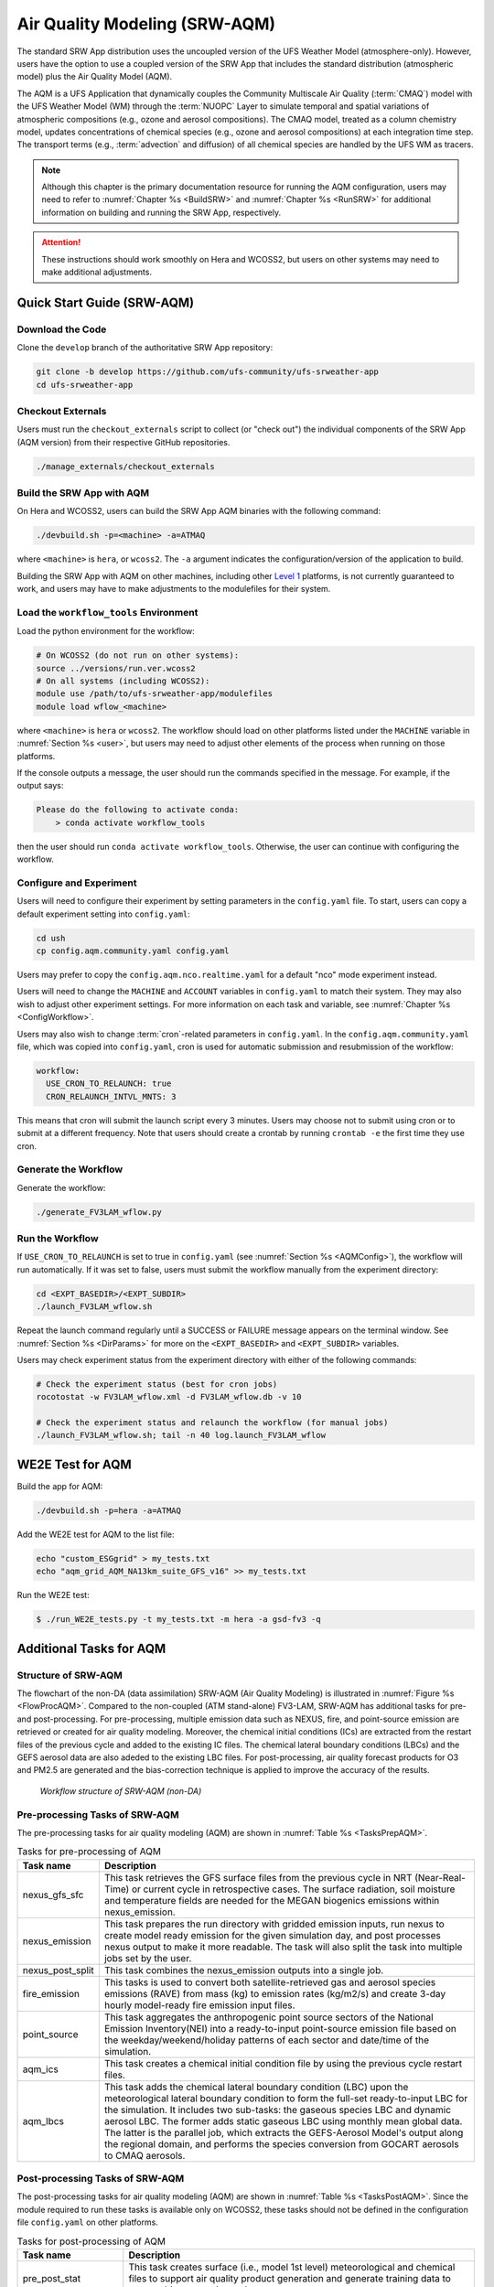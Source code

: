 .. _AQM:

=====================================
Air Quality Modeling (SRW-AQM)
=====================================

The standard SRW App distribution uses the uncoupled version of the UFS Weather Model (atmosphere-only). However, users have the option to use a coupled version of the SRW App that includes the standard distribution (atmospheric model) plus the Air Quality Model (AQM).

The AQM is a UFS Application that dynamically couples the Community Multiscale Air Quality (:term:`CMAQ`) model with the UFS Weather Model (WM) through the :term:`NUOPC` Layer to simulate temporal and spatial variations of atmospheric compositions (e.g., ozone and aerosol compositions). The CMAQ model, treated as a column chemistry model, updates concentrations of chemical species (e.g., ozone and aerosol compositions) at each integration time step. The transport terms (e.g., :term:`advection` and diffusion) of all chemical species are handled by the UFS WM as tracers.

.. note::

   Although this chapter is the primary documentation resource for running the AQM configuration, users may need to refer to :numref:`Chapter %s <BuildSRW>` and :numref:`Chapter %s <RunSRW>` for additional information on building and running the SRW App, respectively. 

.. attention::

   These instructions should work smoothly on Hera and WCOSS2, but users on other systems may need to make additional adjustments. 

Quick Start Guide (SRW-AQM)
=====================================

Download the Code
-------------------

Clone the ``develop`` branch of the authoritative SRW App repository:

.. code-block:: console

   git clone -b develop https://github.com/ufs-community/ufs-srweather-app
   cd ufs-srweather-app

Checkout Externals
---------------------

Users must run the ``checkout_externals`` script to collect (or "check out") the individual components of the SRW App (AQM version) from their respective GitHub repositories. 

.. code-block:: console

   ./manage_externals/checkout_externals

Build the SRW App with AQM
-----------------------------

On Hera and WCOSS2, users can build the SRW App AQM binaries with the following command:

.. code-block:: console

   ./devbuild.sh -p=<machine> -a=ATMAQ

where ``<machine>`` is ``hera``, or ``wcoss2``. The ``-a`` argument indicates the configuration/version of the application to build. 

Building the SRW App with AQM on other machines, including other `Level 1 <https://github.com/ufs-community/ufs-srweather-app/wiki/Supported-Platforms-and-Compilers>`__ platforms, is not currently guaranteed to work, and users may have to make adjustments to the modulefiles for their system. 

Load the ``workflow_tools`` Environment
--------------------------------------------

Load the python environment for the workflow:

.. code-block:: console

   # On WCOSS2 (do not run on other systems):
   source ../versions/run.ver.wcoss2
   # On all systems (including WCOSS2):
   module use /path/to/ufs-srweather-app/modulefiles
   module load wflow_<machine>

where ``<machine>`` is ``hera`` or ``wcoss2``. The workflow should load on other platforms listed under the ``MACHINE`` variable in :numref:`Section %s <user>`, but users may need to adjust other elements of the process when running on those platforms. 

If the console outputs a message, the user should run the commands specified in the message. For example, if the output says: 

.. code-block:: console

   Please do the following to activate conda:
       > conda activate workflow_tools

then the user should run ``conda activate workflow_tools``. Otherwise, the user can continue with configuring the workflow. 

.. _AQMConfig:

Configure and Experiment
---------------------------

Users will need to configure their experiment by setting parameters in the ``config.yaml`` file. To start, users can copy a default experiment setting into ``config.yaml``:

.. code-block:: console

   cd ush
   cp config.aqm.community.yaml config.yaml 
   
Users may prefer to copy the ``config.aqm.nco.realtime.yaml`` for a default "nco" mode experiment instead. 

Users will need to change the ``MACHINE`` and ``ACCOUNT`` variables in ``config.yaml`` to match their system. They may also wish to adjust other experiment settings. For more information on each task and variable, see :numref:`Chapter %s <ConfigWorkflow>`. 

Users may also wish to change :term:`cron`-related parameters in ``config.yaml``. In the ``config.aqm.community.yaml`` file, which was copied into ``config.yaml``, cron is used for automatic submission and resubmission of the workflow:

.. code-block:: console

   workflow:
     USE_CRON_TO_RELAUNCH: true
     CRON_RELAUNCH_INTVL_MNTS: 3

This means that cron will submit the launch script every 3 minutes. Users may choose not to submit using cron or to submit at a different frequency. Note that users should create a crontab by running ``crontab -e`` the first time they use cron.

Generate the Workflow
------------------------

Generate the workflow:

.. code-block:: console

   ./generate_FV3LAM_wflow.py

Run the Workflow
------------------

If ``USE_CRON_TO_RELAUNCH`` is set to true in ``config.yaml`` (see :numref:`Section %s <AQMConfig>`), the workflow will run automatically. If it was set to false, users must submit the workflow manually from the experiment directory:

.. code-block:: console

   cd <EXPT_BASEDIR>/<EXPT_SUBDIR>
   ./launch_FV3LAM_wflow.sh

Repeat the launch command regularly until a SUCCESS or FAILURE message appears on the terminal window. See :numref:`Section %s <DirParams>` for more on the ``<EXPT_BASEDIR>`` and ``<EXPT_SUBDIR>`` variables. 

Users may check experiment status from the experiment directory with either of the following commands: 

.. code-block:: console

   # Check the experiment status (best for cron jobs)
   rocotostat -w FV3LAM_wflow.xml -d FV3LAM_wflow.db -v 10

   # Check the experiment status and relaunch the workflow (for manual jobs)
   ./launch_FV3LAM_wflow.sh; tail -n 40 log.launch_FV3LAM_wflow


WE2E Test for AQM
=======================

Build the app for AQM:

.. code-block:: console

  ./devbuild.sh -p=hera -a=ATMAQ


Add the WE2E test for AQM to the list file:

.. code-block:: console

   echo "custom_ESGgrid" > my_tests.txt
   echo "aqm_grid_AQM_NA13km_suite_GFS_v16" >> my_tests.txt


Run the WE2E test:

.. code-block:: console

   $ ./run_WE2E_tests.py -t my_tests.txt -m hera -a gsd-fv3 -q



Additional Tasks for AQM
===============================

Structure of SRW-AQM
-------------------------

The flowchart of the non-DA (data assimilation) SRW-AQM (Air Quality Modeling) is illustrated in :numref:`Figure %s <FlowProcAQM>`. Compared to the non-coupled (ATM stand-alone) FV3-LAM, SRW-AQM has additional tasks for pre- and post-processing. For pre-processing, multiple emission data such as NEXUS, fire, and point-source emission are retrieved or created for air quality modeling. Moreover, the chemical initial conditions (ICs) are extracted from the restart files of the previous cycle and added to the existing IC files. The chemical lateral boundary conditions (LBCs) and the GEFS aerosol data are also adeded to the existing LBC files. For post-processing, air quality forecast products for O3 and PM2.5 are generated and the bias-correction technique is applied to improve the accuracy of the results.

.. _FlowProcAQM:

.. figure:: https://github.com/ufs-community/ufs-srweather-app/wiki/SRW-AQM_workflow.png
   :alt: Flowchart of the SRW-AQM tasks.

   *Workflow structure of SRW-AQM (non-DA)*



Pre-processing Tasks of SRW-AQM
------------------------------------

The pre-processing tasks for air quality modeling (AQM) are shown in :numref:`Table %s <TasksPrepAQM>`.

.. _TasksPrepAQM:

.. table:: Tasks for pre-processing of AQM

   +-----------------------+--------------------------------------------------------------------+
   | **Task name**         | **Description**                                                    |
   +=======================+====================================================================+
   | nexus_gfs_sfc         | This task retrieves the GFS surface files from the previous cycle  |
   |                       | in NRT (Near-Real-Time) or current cycle in retrospective cases.   | 
   |                       | The surface radiation, soil moisture and temperature fields are    |
   |                       | needed for the MEGAN biogenics emissions within nexus_emission.    |
   +-----------------------+--------------------------------------------------------------------+
   | nexus_emission	   | This task prepares the run directory with gridded emission inputs, |
   |                       | run nexus to create model ready emission for the given simulation  |
   |                       | day, and post processes nexus output to make it more readable. The |
   |                       | task will also split the task into multiple jobs set by the user.  |
   +-----------------------+--------------------------------------------------------------------+
   | nexus_post_split      | This task combines the nexus_emission outputs into a single job.   |
   +-----------------------+--------------------------------------------------------------------+
   | fire_emission         | This tasks is used to convert both satellite-retrieved gas and     |
   |                       | aerosol species emissions (RAVE) from mass (kg) to emission rates  |
   |                       | (kg/m2/s) and create 3-day hourly model-ready fire emission input  |
   |                       | files.                                                             |
   +-----------------------+--------------------------------------------------------------------+
   | point_source          | This task aggregates the anthropogenic point source sectors of the |
   |                       | National Emission Inventory(NEI) into a ready-to-input point-source|
   |                       | emission file based on the weekday/weekend/holiday patterns of each|
   |                       | sector and date/time of the simulation.                            |
   +-----------------------+--------------------------------------------------------------------+
   | aqm_ics               | This task creates a chemical initial condition file by using the   |
   |                       | previous cycle restart files.                                      |
   +-----------------------+--------------------------------------------------------------------+
   | aqm_lbcs              | This task adds the chemical lateral boundary condition (LBC) upon  |
   |                       | the meteorological lateral boundary condition to form the full-set |
   |                       | ready-to-input LBC for the simulation. It includes two sub-tasks:  |
   |                       | the gaseous species LBC and dynamic aerosol LBC. The former adds   |
   |                       | static gaseous LBC using monthly mean global data. The latter is   |
   |                       | the parallel job, which extracts the GEFS-Aerosol Model's output   |
   |                       | along the regional domain, and performs the species conversion     |
   |                       | from GOCART aerosols to CMAQ aerosols.                             |
   +-----------------------+--------------------------------------------------------------------+


Post-processing Tasks of SRW-AQM
------------------------------------

The post-processing tasks for air quality modeling (AQM) are shown in :numref:`Table %s <TasksPostAQM>`. Since the module required to run these tasks is available only on WCOSS2, these tasks should not be defined in the configuration file ``config.yaml`` on other platforms.

.. _TasksPostAQM:

.. table:: Tasks for post-processing of AQM

   +-----------------------+--------------------------------------------------------------------+
   | **Task name**         | **Description**                                                    |   
   +=======================+====================================================================+
   | pre_post_stat         | This task creates surface (i.e., model 1st level) meteorological   |
   |                       | and chemical files to support air quality product generation and   |
   |                       | generate training data to support bias correction tasks.           |
   +-----------------------+--------------------------------------------------------------------+
   | post_stat_o3          | This task generates air quality forecast products including hourly |
   |                       | -average and statistical products for O3 (e.g., daily 8-hour       |
   |                       | average maximum O3).                                               |
   +-----------------------+--------------------------------------------------------------------+
   | post_stat_pm25        | This task generates air quality forecast products including hourly |
   |                       | -average and statistical products for PM2.5 (e.g., 24-hour average |
   |                       | PM2.5).                                                            | 
   +-----------------------+--------------------------------------------------------------------+
   | bias_correction_o3    | This task applies a bias-correction technique (e.g., analog        |
   |                       | ensemble) to improve model raw forecast for O3 and generates the   |
   |                       | bias-corrected O3 products.                                        |
   +-----------------------+--------------------------------------------------------------------+
   | bias_correction_pm25  | This task applies a bias-correction technique (e.g., analog        |
   |                       | ensemble) to improve model raw forecast for PM2.5 and generates the|
   |                       | bias-corrected PM2.5 products.                                     |
   +-----------------------+--------------------------------------------------------------------+

